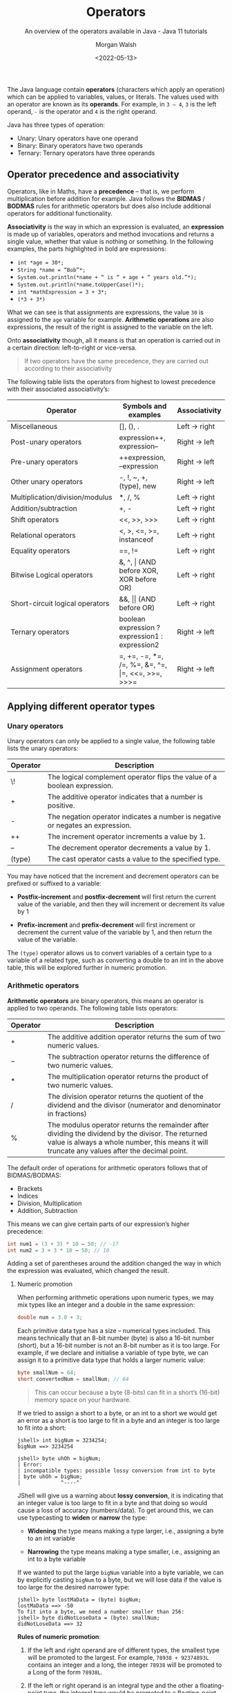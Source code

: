 #+TITLE: Operators
#+DATE: <2022-05-13>
#+SUBTITLE: An overview of the operators available in Java - Java 11 tutorials
#+AUTHOR: Morgan Walsh

The Java language contain *operators* (characters which apply an operation) which can be applied to variables, values, or literals. The values used with an operator are known as its *operands*. For example, in ~3 – 4~, ~3~ is the left operand, ~-~ is the operator and ~4~ is the right operand.

Java has three types of operation:

- Unary: Unary operators have one operand 
- Binary: Binary operators have two operands 
- Ternary: Ternary operators have three operands

** Operator precedence and associativity

Operators, like in Maths, have a *precedence* – that is, we perform multiplication before addition for example. Java follows the *BIDMAS* / *BODMAS* rules for arithmetic operators but does also include additional operators for additional functionality.

*Associativity* is the way in which an expression is evaluated, an *expression* is made up of variables, operators and method invocations and returns a single value, whether that value is nothing or something. In the following examples, the parts highlighted in bold are expressions:

- ~int *age = 30*;~
- ~String *name = “Bob”*;~ 
- ~System.out.println(*name + “ is “ + age + “ years old.”*);~ 
- ~System.out.println(*name.toUpperCase()*);~
- ~int *mathExpression = 3 + 3*;~
- ~(*3 + 3*)~
  
What we can see is that assignments are expressions, the value ~30~ is assigned to the ~age~ variable for example. **Arithmetic operations** are also expressions, the result of the right is assigned to the variable on the left.

Onto **associativity** though, all it means is that an operation is carried out in a certain direction: left-to-right or vice-versa.

#+BEGIN_QUOTE
If two operators have the same precedence, they are carried out according to their associativity
#+END_QUOTE

The following table lists the operators from highest to lowest precedence with their associated associativity’s:

| Operator                        | Symbols and examples                              | Associativity |
|---------------------------------+---------------------------------------------------+---------------|
| Miscellaneous                   | [], (), .                                         | Left -> right |
| Post-unary operators            | expression++, expression--                        | Right -> left |
| Pre-unary operators             | ++expression, --expression                        | Right -> left |
| Other unary operators           | -, !, ~, +, (type), new                           | Right -> left |
| Multiplication/division/modulus | *, /, %                                           | Left -> right |
| Addition/subtraction            | +, -                                              | Left -> right |
| Shift operators                 | <<, >>, >>>                                       | Left -> right |
| Relational operators            | <, >, <\equal, >\equal, instanceof                          | Left -> right |
| Equality operators              | \equal\equal, !\equal                                            | Left -> right |
| Bitwise Logical operators       | &, ^, \vert (AND before XOR, XOR before OR)           | Left -> right |
| Short-circuit logical operators | &&, \vert\vert (AND before OR)                            | Left -> right |
| Ternary operators               | boolean expression ? expression1 : expression2    | Right -> left |
| Assignment operators            | \equal, +\equal, -\equal, *\equal, /\equal, %\equal, &\equal, ^\equal, \vert\equal, <<\equal, >>\equal, >>>\equal | Right -> left |

** Applying different operator types

*** Unary operators

Unary operators can only be applied to a single value, the following table lists the unary operators:

|----------+--------------------------------------------------------------------------------|
| Operator | Description                                                                    |
|----------+--------------------------------------------------------------------------------|
| \!       | The logical complement operator flips the value of a boolean expression.       |
| \plus        | The additive operator indicates that a number is positive.                     |
| -        | The negation operator indicates a number is negative or negates an expression. |
| ++       | The increment operator increments a value by 1.                                |
| --       | The decrement operator decrements a value by 1.                                |
| (type)   | The cast operator casts a value to the specified type.                         |
|----------+--------------------------------------------------------------------------------|

You may have noticed that the increment and decrement operators can be prefixed or suffixed to a variable:

- *Postfix-increment* and *postfix-decrement* will first return the current value of the variable, and then they will increment or decrement its value by 1
  
- *Prefix-increment* and *prefix-decrement* will first increment or decrement the current value of the variable by 1, and then return the value of the variable.
   
The ~(type)~ operator allows us to convert variables of a certain type to a variable of a related type, such as converting a double to an int in the above table, this will be explored further in numeric promotion.

*** Arithmetic operators

*Arithmetic operators* are binary operators, this means an operator is applied to two operands. The following table lists operators:

|----------+-----------------------------------------------------------------------------------------------------------------------------------------------------------------------------------------------------|
| Operator | Description                                                                                                                                                                                         |
|----------+-----------------------------------------------------------------------------------------------------------------------------------------------------------------------------------------------------|
| \plus        | The additive addition operator returns the sum of two numeric values.                                                                                                                               |
| \minus        | The subtraction operator returns the difference of two numeric values.                                                                                                                              |
| \ast        | The multiplication operator returns the product of two numeric values.                                                                                                                              |
| \slash        | The division operator returns the quotient of the dividend and the divisor (numerator and denominator in fractions)                                                                                 |
| %        | The modulus operator returns the remainder after dividing the dividend by the divisor. The returned value is always a whole number, this means it will truncate any values after the decimal point. |
|----------+-----------------------------------------------------------------------------------------------------------------------------------------------------------------------------------------------------|

The default order of operations for arithmetic operators follows that of BIDMAS/BODMAS: 

- Brackets
- Indices 
- Division, Multiplication 
- Addition, Subtraction

This means we can give certain parts of our expression’s higher precedence:

#+BEGIN_SRC java
int num1 = (3 + 3) * 10 – 50; // -17
int num2 = 3 + 3 * 10 – 50; // 10 
#+END_SRC

Adding a set of parentheses around the addition changed the way in which the expression was evaluated, which changed the result. 

**** Numeric promotion

When performing arithmetic operations upon numeric types, we may mix types like an integer and a double in the same expression:

#+BEGIN_SRC java
double num = 3.0 + 3; 
#+END_SRC

Each primitive data type has a size – numerical types included. This means technically that an 8-bit number (byte) is also a 16-bit number (short), but a 16-bit number is not an 8-bit number as it is too large. For example, if we declare and initialise a variable of type byte, we can assign it to a primitive data type that holds a larger numeric value:

#+BEGIN_SRC java
byte smallNum = 64; 
short convertedNum = smallNum; // 64
#+END_SRC

#+BEGIN_QUOTE
This can occur because a byte (8-bits) can fit in a short’s (16-bit) memory space on your hardware.
#+END_QUOTE

If we tried to assign a short to a byte, or an int to a short we would get an error as a short is too large to fit in a byte and an integer is too large to fit into a short:

#+BEGIN_EXAMPLE
jshell> int bigNum = 3234254; 
bigNum ==> 3234254 

jshell> byte uhOh = bigNum; 
| Error: 
| incompatible types: possible lossy conversion from int to byte 
| byte uhOh = bigNum; 
|             ^----^
#+END_EXAMPLE

JShell will give us a warning about **lossy conversion**, it is indicating that an integer value is too large to fit in a byte and that doing so would cause a loss of accuracy (numbers/data). To get around this, we can use typecasting to *widen* or *narrow* the type:

- *Widening* the type means making a type larger, i.e., assigning a byte to an int variable
  
- *Narrowing* the type means making a type smaller, i.e., assigning an int to a byte variable
  
If we wanted to put the large ~bigNum~ variable into a byte variable, we can by explicitly casting ~bigNum~ to a byte, but we will lose data if the value is too large for the desired narrower type:

#+BEGIN_EXAMPLE
jshell> byte lostMaData = (byte) bigNum; 
lostMaData ==> -50 
To fit into a byte, we need a number smaller than 256: 
jshell> byte didNotLoseData = (byte) smallNum; 
didNotLoseData ==> 32
#+END_EXAMPLE

*Rules of numeric promotion*:

1. If the left and right operand are of different types, the smallest type will be promoted to the largest. For example, ~78938 + 92374893L~ contains an integer and a long, the integer ~78938~ will be promoted to a Long of the form ~78938L~.
   
2. If the left or right operand is an integral type and the other a floating-point type, the integral type would be promoted to a floating-point type. For example, ~3 + 4.0~ contains an integer and a double, the integer ~3~ will be promoted to a double of the form ~3.0~.
   
3. The small data types of byte, short, and char are first promoted to an int when used with any arithmetic operator, even if neither operator is an int.
   
4. After all promotions have been made, the result will be of the same type as the expressions operands.

*** Assignment operators

*Assignment operators* are used to assign the result of an expression to a variable. The simplest is the standard assignment operator represented by the equal’s sign:

#+BEGIN_EXAMPLE
shell> int bigNum = 3234254 + 1; 
bigNum ==> 3234254
#+END_EXAMPLE

Assignment operators have a right-to-left associativity, this means that the right operand is evaluated before the left.

An assignment is an expression, and thus also can return a result to be used in another assignment: 

#+BEGIN_EXAMPLE
jshell> int a = 3;
a ==> 3 

jshell> int b = (a *= 3); 
b ==> 9
#+END_EXAMPLE

**** Compound assignment operators

Compound assignment operators extend the ability of the standard assignment operator and give a short-hand way of writing out simple expressions, the most common compound assignment operators being:

| Operator | Description                                                                                                                                                                                                             |
|----------+-------------------------------------------------------------------------------------------------------------------------------------------------------------------------------------------------------------------------|
| \plus\equal       | The additive compound assignment operator returns the sum of two numeric values.                                                                                                                                        |
| \minus\equal       | The subtraction compound assignment operator returns the difference of two numeric values.                                                                                                                              |
|          |                                                                                                                                                                                                                         |
| \ast\equal       | The multiplication compound assignment operator returns the product of two numeric values.                                                                                                                              |
| \slash\equal       | The division compound assignment operator returns the quotient of the dividend and the divisor (numerator and denominator in fractions)                                                                                 |
| %\equal       | The modulus compound assignment operator returns the remainder after dividing the dividend by the divisor. The returned value is always a whole number, this means it will truncate any values after the decimal point. |

To understand compound assignment operators, you just need to understand how they expand out to a full expression. For example, ~num1 += num2;~ is the same as writing ~num1 = num1 + num2;~ and ~num1 -= num2;~ is the same as writing ~num1 = num1 – num2;~.

*** Comparison operators

Java contains many different comparison operators which are used in the creation of Boolean logic expressions, that is an expression using the logic rules originally set out by George Boole in the 19th century. The equality and relational operators are used to produce true or false values from the comparison of numbers whereas boolean logic operators introduce the core Boolean logic.

**** Equality operators

There are two equality operators in Java, one for comparing if two values or objects are equal and another for comparing if they are not equal:

| Operator | Applied to primitive types                                                                               | Applied to reference types                                                                              |
|----------+----------------------------------------------------------------------------------------------------------+---------------------------------------------------------------------------------------------------------|
| \equal\equal       | The equality operator returns true if the left operand is equal to the right operand, otherwise false.   | Returns true if the left and right operands refer to the same object reference, otherwise false.        |
| !\equal       | The inequality operator returns true if the left operand is equal to the right operand, otherwise false. | Returns true if the left and right operands do not refer to the same object reference, otherwise false. |

Examples:

#+BEGIN_SRC java
int num1 = 30; 
int num2 = 60; 
boolean isEqual = (num1 == num2); // false
isNotEqual = (num1 != num2); // true 
boolean isNotEqualAlt = !(num1 == num2); // true
#+END_SRC

*** Relational operators

Relational operators compare two numeric operands, aside from the instanceof operator:

| Operator       | Description                                                                                                                                      |
|----------------+--------------------------------------------------------------------------------------------------------------------------------------------------|
| \lt              | The less than operator returns true if the left operand is smaller than the right operand, otherwise it returns false.                           |
| \lt\equal             | The less than or equal to operator returns true if the left operand is smaller than or equal to the right operand, otherwise it returns false.   |
| \gt              | The greater than operator returns true if the left operand is larger than the right operand, otherwise it returns false.                         |
| \gt\equal             | The greater than or equal to operator returns true if the left operand is larger than or equal to the right operand, otherwise it returns false. |
| a instanceof b | The instanceof operator returns true if the left operand is an instance of a class or subclass, or interface as specified in the right operand.  |

*** Boolean logic operators

*Boolean logic operators* are applied to the boolean data type, these are useful for creating conditions in our software and creating logic. There are three boolean operators in Java, but these three operators may be applied in a variety of ways – even to numbers in when using bitwise operators. The three common operations are AND, OR and XOR.

**** Logical operators

*Logical operators* may be applied to both numeric and boolean data types, they are known as a bitwise operator when applied to numbers and perform different logic then next described. The logical operators are as follows:

| Operator | Description                                                                                                               |
|----------+---------------------------------------------------------------------------------------------------------------------------|
| \amp        | The logical AND operator returns true if both the left and right operands are true, otherwise it returns false.           |
| \^       | The logical XOR operator returns true if only one of the left and right operands is true, otherwise it returns false.     |
| \vert        | The logical OR operator returns true if either the left or right operands, or both, are true, otherwise it returns false. |

In a logical expression, both operands will always be checked unlike short-circuit operators…

**** Short-circuit operators

*Short-circuit operators* are a special kind of boolean operator that can only be applied to the boolean data type, the following table describes the short-circuit operators:

| Operators | Description                                                                                                                                                                  |
|-----------+------------------------------------------------------------------------------------------------------------------------------------------------------------------------------|
| \amp\amp        | The short-circuit AND operator returns true if both the left and right operands are true, otherwise it returns false. The right operand is only checked if the left is true. |
| \vert\vert        | The logical OR operator returns true if either the left or right operands, or both, are true, otherwise it returns false. The right is only checked if the left is false.    |

Short-circuit AND:

#+BEGIN_SRC java
bool result = true && true; // true, both checked 
result = true && false; // false, both checked 
result = false && false; // false, right operand never gets checked
#+END_SRC

Short-circuit OR:

#+BEGIN_SRC java
bool result = true || false; // true, only left checked 
result = true || true; // true, only left checked 
result = false || false; // false, both checked 
#+END_SRC java

*** Ternary operator

The *ternary operator* is a special operator that is used for short conditional statements that return one of two specified values, the ternary operator has three operands and takes the form:

#+BEGIN_SRC java
boolean result = (boolean_expression) ? result_if_true : result_if_false;
#+END_SRC

A special rule about ternary expressions is that they always return a value, hence why there is an assignment occurring to the boolean result. The ~(boolean_expression)~ is exactly that, a set of values combined with the boolean logic operators, comparison operators, relational operators, or a mix.

A boolean expression that checks if the temperature is above 30 is demonstrated below: 

#+BEGIN_EXAMPLE
jshell> int temp = 28; 
temp ==> 28 

jshell> boolean isRaining = (temp > 30); // false 
isRaining ==> false
#+END_EXAMPLE

If we wanted to get a string that states, ~“It is too hot”~ when the temperature is above 30 or ~“It is just right for me”~ otherwise, we can plug the expression ~(temp > 30)~ into the first operand of the ternary expression. This gives us:

#+BEGIN_SRC java
String statement = (temp > 30) ? result_if_true : result_if_false;
#+END_SRC

We now have a semi-complete statement; the next two operands are what values should be returned if the boolean expression is ~true~ or ~false~ respectively. All we must do is put in the string literals containing the values we want in this case:

#+BEGIN_EXAMPLE
jshell> int temp = 28; 
temp ==> 28 

jshell> String statement = temp > 30 ? "It is too hot" : "It is just right for me"; 
s ==> "It is just right for me"
#+END_EXAMPLE

We could then print the ~statement~ string to the console or use it somewhere else.

** Exercises

1. Use 1 of each of the arithmetic operators and assign the result of the expression you make to a variable. 

2. Use 1 of each of the compound assignment operators and assign the result of the expression you make to a variable. 

3. Boolean expressions can be compounded, that is they can have multiple conditions in them:
   
 #+BEGIN_SRC java
     boolean isRaining = true; 
     boolean isSunny = false; 
     boolean isCloudy = true; 
     boolean isRainingAndSunnyOrCloudy = isRaining && isSunny || isCloudy;
#+END_SRC

In the above expression, the ~isRaining && isSunny~ expression is executed first, which results in ~false~. The expression then becomes ~false || isCloudy~. This then returns ~true~, which is the correct result, but the logic of the expression is wrong. If we change ~isRaining~ to ~false~, we will still get ~true~ back.

Insert parenthesis to make the boolean expression evaluate correctly.

4. Given the integer ~age~ and double ~hourlyRate~, create a boolean expression that checks if the age is greater than 18 but less than 21 and their hourly rate is greater than or equal to £6.83, i.e., that they are earning at least minimum wage for their age range in the UK at the time of writing (early 2022):

#+BEGIN_SRC java
   int age = 18; 
   double hourlyRate = 7.00; 
   double minWageEighteenToTwenty = 6.83;
#+END_SRC java

5. Boolean expressions can be created to check if a number is even or odd by using the modulus operator, for example:

 #+BEGIN_EXAMPLE
   jshell> boolean isOdd = (31 % 2) == 1; 
   isOdd ==> true
 #+END_EXAMPLE

   The above expression can be used to check if a number is odd, replace ~31~ with other values to check if they are odd and then create a boolean expression to check if a number is even.

